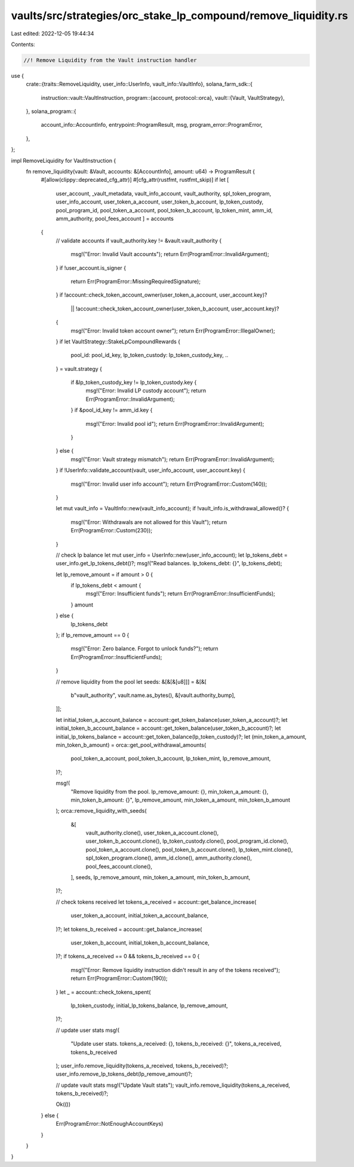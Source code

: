 vaults/src/strategies/orc_stake_lp_compound/remove_liquidity.rs
===============================================================

Last edited: 2022-12-05 19:44:34

Contents:

.. code-block:: rs

    //! Remove Liquidity from the Vault instruction handler

use {
    crate::{traits::RemoveLiquidity, user_info::UserInfo, vault_info::VaultInfo},
    solana_farm_sdk::{
        instruction::vault::VaultInstruction,
        program::{account, protocol::orca},
        vault::{Vault, VaultStrategy},
    },
    solana_program::{
        account_info::AccountInfo, entrypoint::ProgramResult, msg, program_error::ProgramError,
    },
};

impl RemoveLiquidity for VaultInstruction {
    fn remove_liquidity(vault: &Vault, accounts: &[AccountInfo], amount: u64) -> ProgramResult {
        #[allow(clippy::deprecated_cfg_attr)]
        #[cfg_attr(rustfmt, rustfmt_skip)]
        if let [
            user_account,
            _vault_metadata,
            vault_info_account,
            vault_authority,
            spl_token_program,
            user_info_account,
            user_token_a_account,
            user_token_b_account,
            lp_token_custody,
            pool_program_id,
            pool_token_a_account,
            pool_token_b_account,
            lp_token_mint,
            amm_id,
            amm_authority,
            pool_fees_account
            ] = accounts
        {
            // validate accounts
            if vault_authority.key != &vault.vault_authority {
                msg!("Error: Invalid Vault accounts");
                return Err(ProgramError::InvalidArgument);
            }
            if !user_account.is_signer {
                return Err(ProgramError::MissingRequiredSignature);
            }
            if !account::check_token_account_owner(user_token_a_account, user_account.key)?
                || !account::check_token_account_owner(user_token_b_account, user_account.key)?
            {
                msg!("Error: Invalid token account owner");
                return Err(ProgramError::IllegalOwner);
            }
            if let VaultStrategy::StakeLpCompoundRewards {
                pool_id: pool_id_key,
                lp_token_custody: lp_token_custody_key,
                ..
            } = vault.strategy
            {
                if &lp_token_custody_key != lp_token_custody.key {
                    msg!("Error: Invalid LP custody account");
                    return Err(ProgramError::InvalidArgument);
                }
                if &pool_id_key != amm_id.key {
                    msg!("Error: Invalid pool id");
                    return Err(ProgramError::InvalidArgument);
                }
            } else {
                msg!("Error: Vault strategy mismatch");
                return Err(ProgramError::InvalidArgument);
            }
            if !UserInfo::validate_account(vault, user_info_account, user_account.key) {
                msg!("Error: Invalid user info account");
                return Err(ProgramError::Custom(140));
            }

            let mut vault_info = VaultInfo::new(vault_info_account);
            if !vault_info.is_withdrawal_allowed()? {
                msg!("Error: Withdrawals are not allowed for this Vault");
                return Err(ProgramError::Custom(230));
            }

            // check lp balance
            let mut user_info = UserInfo::new(user_info_account);
            let lp_tokens_debt = user_info.get_lp_tokens_debt()?;
            msg!("Read balances. lp_tokens_debt: {}", lp_tokens_debt);

            let lp_remove_amount = if amount > 0 {
                if lp_tokens_debt < amount {
                    msg!("Error: Insufficient funds");
                    return Err(ProgramError::InsufficientFunds);
                }
                amount
            } else {
                lp_tokens_debt
            };
            if lp_remove_amount == 0 {
                msg!("Error: Zero balance. Forgot to unlock funds?");
                return Err(ProgramError::InsufficientFunds);
            }

            // remove liquidity from the pool
            let seeds: &[&[&[u8]]] = &[&[
                b"vault_authority",
                vault.name.as_bytes(),
                &[vault.authority_bump],
            ]];

            let initial_token_a_account_balance = account::get_token_balance(user_token_a_account)?;
            let initial_token_b_account_balance = account::get_token_balance(user_token_b_account)?;
            let initial_lp_tokens_balance = account::get_token_balance(lp_token_custody)?;
            let (min_token_a_amount, min_token_b_amount) = orca::get_pool_withdrawal_amounts(
                pool_token_a_account,
                pool_token_b_account,
                lp_token_mint,
                lp_remove_amount,
            )?;

            msg!(
                "Remove liquidity from the pool. lp_remove_amount: {}, min_token_a_amount: {}, min_token_b_amount: {}",
                lp_remove_amount, min_token_a_amount, min_token_b_amount
            );
            orca::remove_liquidity_with_seeds(
                &[
                    vault_authority.clone(),
                    user_token_a_account.clone(),
                    user_token_b_account.clone(),
                    lp_token_custody.clone(),
                    pool_program_id.clone(),
                    pool_token_a_account.clone(),
                    pool_token_b_account.clone(),
                    lp_token_mint.clone(),
                    spl_token_program.clone(),
                    amm_id.clone(),
                    amm_authority.clone(),
                    pool_fees_account.clone(),
                ],
                seeds,
                lp_remove_amount,
                min_token_a_amount,
                min_token_b_amount,
            )?;

            // check tokens received
            let tokens_a_received = account::get_balance_increase(
                user_token_a_account,
                initial_token_a_account_balance,
            )?;
            let tokens_b_received = account::get_balance_increase(
                user_token_b_account,
                initial_token_b_account_balance,
            )?;
            if tokens_a_received == 0 && tokens_b_received == 0 {
                msg!("Error: Remove liquidity instruction didn't result in any of the tokens received");
                return Err(ProgramError::Custom(190));
            }
            let _ = account::check_tokens_spent(
                lp_token_custody,
                initial_lp_tokens_balance,
                lp_remove_amount,
            )?;

            // update user stats
            msg!(
                "Update user stats. tokens_a_received: {}, tokens_b_received: {}",
                tokens_a_received,
                tokens_b_received
            );
            user_info.remove_liquidity(tokens_a_received, tokens_b_received)?;
            user_info.remove_lp_tokens_debt(lp_remove_amount)?;

            // update vault stats
            msg!("Update Vault stats");
            vault_info.remove_liquidity(tokens_a_received, tokens_b_received)?;

            Ok(())
        } else {
            Err(ProgramError::NotEnoughAccountKeys)
        }
    }
}


